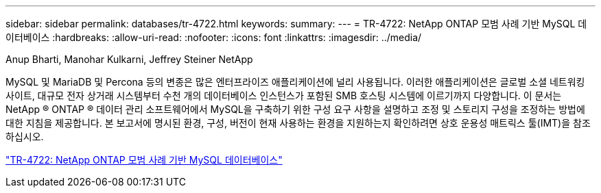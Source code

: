 ---
sidebar: sidebar 
permalink: databases/tr-4722.html 
keywords:  
summary:  
---
= TR-4722: NetApp ONTAP 모범 사례 기반 MySQL 데이터베이스
:hardbreaks:
:allow-uri-read: 
:nofooter: 
:icons: font
:linkattrs: 
:imagesdir: ../media/


Anup Bharti, Manohar Kulkarni, Jeffrey Steiner NetApp

[role="lead"]
MySQL 및 MariaDB 및 Percona 등의 변종은 많은 엔터프라이즈 애플리케이션에 널리 사용됩니다. 이러한 애플리케이션은 글로벌 소셜 네트워킹 사이트, 대규모 전자 상거래 시스템부터 수천 개의 데이터베이스 인스턴스가 포함된 SMB 호스팅 시스템에 이르기까지 다양합니다. 이 문서는 NetApp ® ONTAP ® 데이터 관리 소프트웨어에서 MySQL을 구축하기 위한 구성 요구 사항을 설명하고 조정 및 스토리지 구성을 조정하는 방법에 대한 지침을 제공합니다. 본 보고서에 명시된 환경, 구성, 버전이 현재 사용하는 환경을 지원하는지 확인하려면 상호 운용성 매트릭스 툴(IMT)을 참조하십시오.

link:https://www.netapp.com/pdf.html?item=/media/16423-tr-4722pdf.pdf["TR-4722: NetApp ONTAP 모범 사례 기반 MySQL 데이터베이스"^]
